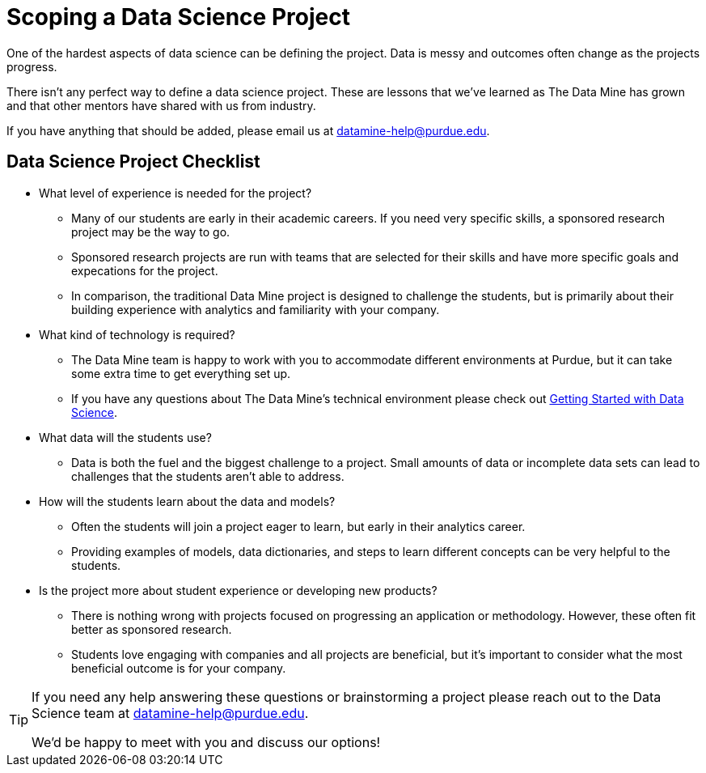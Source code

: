 = Scoping a Data Science Project

One of the hardest aspects of data science can be defining the project. Data is messy and outcomes often change as the projects progress. 

There isn't any perfect way to define a data science project. These are lessons that we've learned as The Data Mine has grown and that other mentors have shared with us from industry. 

If you have anything that should be added, please email us at datamine-help@purdue.edu. 

== Data Science Project Checklist
* What level of experience is needed for the project?
** Many of our students are early in their academic careers. If you need very specific skills, a sponsored research project may be the way to go. 
** Sponsored research projects are run with teams that are selected for their skills and have more specific goals and expecations for the project. 
** In comparison, the traditional Data Mine project is designed to challenge the students, but is primarily about their building experience with analytics and familiarity with your company. 
* What kind of technology is required?
** The Data Mine team is happy to work with you to accommodate different environments at Purdue, but it can take some extra time to get everything set up. 
** If you have any questions about The Data Mine's technical environment please check out xref:data-science-guide.adoc[Getting Started with Data Science].
* What data will the students use?
** Data is both the fuel and the biggest challenge to a project. Small amounts of data or incomplete data sets can lead to challenges that the students aren't able to address. 
* How will the students learn about the data and models?
** Often the students will join a project eager to learn, but early in their analytics career. 
** Providing examples of models, data dictionaries, and steps to learn different concepts can be very helpful to the students. 
* Is the project more about student experience or developing new products?
** There is nothing wrong with projects focused on progressing an application or methodology. However, these often fit better as sponsored research. 
** Students love engaging with companies and all projects are beneficial, but it's important to consider what the most beneficial outcome is for your company. 

[TIP]
====
If you need any help answering these questions or brainstorming a project please reach out to the Data Science team at datamine-help@purdue.edu.

We'd be happy to meet with you and discuss our options!
====